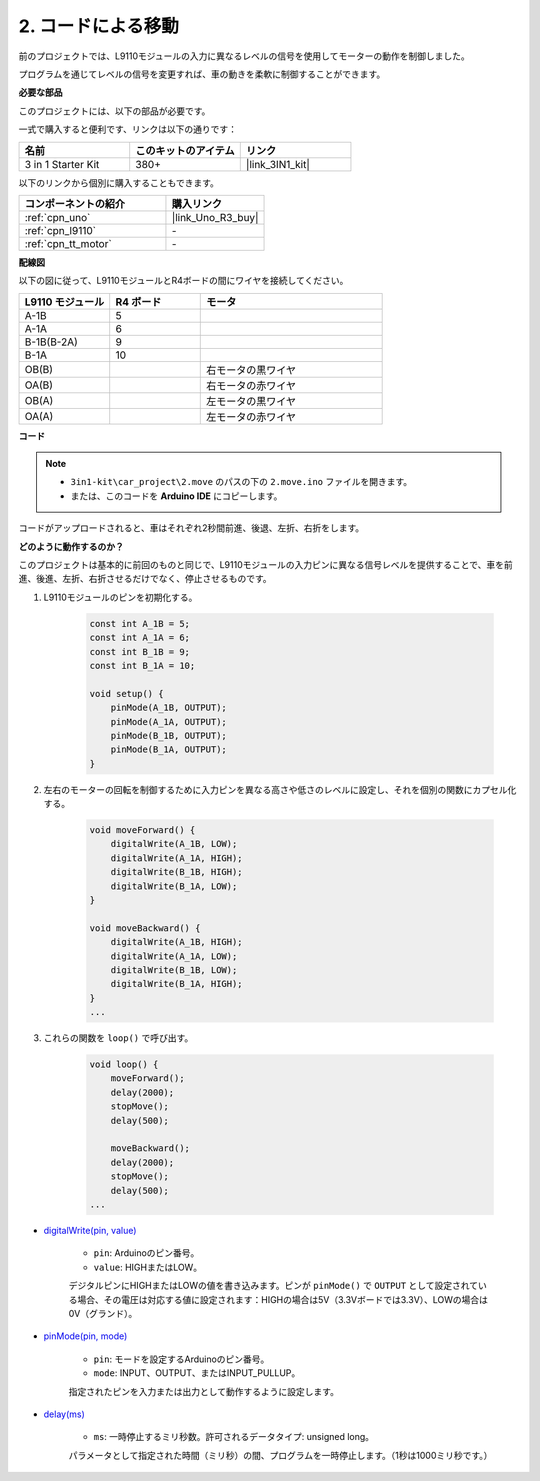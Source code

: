 .. _car_move_code:

2. コードによる移動
======================

前のプロジェクトでは、L9110モジュールの入力に異なるレベルの信号を使用してモーターの動作を制御しました。

プログラムを通じてレベルの信号を変更すれば、車の動きを柔軟に制御することができます。

**必要な部品**

このプロジェクトには、以下の部品が必要です。

一式で購入すると便利です、リンクは以下の通りです：

.. list-table::
    :widths: 20 20 20
    :header-rows: 1

    *   - 名前
        - このキットのアイテム
        - リンク
    *   - 3 in 1 Starter Kit
        - 380+
        - |link_3IN1_kit|

以下のリンクから個別に購入することもできます。

.. list-table::
    :widths: 30 20
    :header-rows: 1

    *   - コンポーネントの紹介
        - 購入リンク

    *   - :ref:`cpn_uno`
        - |link_Uno_R3_buy|
    *   - :ref:`cpn_l9110`
        - \-
    *   - :ref:`cpn_tt_motor`
        - \-

**配線図**

以下の図に従って、L9110モジュールとR4ボードの間にワイヤを接続してください。

.. list-table:: 
    :widths: 25 25 50
    :header-rows: 1

    * - L9110 モジュール
      - R4 ボード
      - モータ
    * - A-1B
      - 5
      - 
    * - A-1A
      - 6
      - 
    * - B-1B(B-2A)
      - 9
      - 
    * - B-1A
      - 10
      - 
    * - OB(B)
      - 
      - 右モータの黒ワイヤ
    * - OA(B)
      - 
      - 右モータの赤ワイヤ
    * - OB(A)
      - 
      - 左モータの黒ワイヤ
    * - OA(A)
      - 
      - 左モータの赤ワイヤ

.. image:: img/car_2.png
    :width: 800

**コード**

.. note::

    * ``3in1-kit\car_project\2.move`` のパスの下の ``2.move.ino`` ファイルを開きます。
    * または、このコードを **Arduino IDE** にコピーします。

.. raw:: html

    <iframe src=https://create.arduino.cc/editor/sunfounder01/6ff67dfb-a1c1-474b-a106-6acbb3a39e6f/preview?embed style="height:510px;width:100%;margin:10px 0" frameborder=0></iframe>

コードがアップロードされると、車はそれぞれ2秒間前進、後退、左折、右折をします。


**どのように動作するのか？**

このプロジェクトは基本的に前回のものと同じで、L9110モジュールの入力ピンに異なる信号レベルを提供することで、車を前進、後進、左折、右折させるだけでなく、停止させるものです。

#. L9110モジュールのピンを初期化する。

    .. code-block:: arduino

        const int A_1B = 5;
        const int A_1A = 6;
        const int B_1B = 9;
        const int B_1A = 10;

        void setup() {
            pinMode(A_1B, OUTPUT);
            pinMode(A_1A, OUTPUT);
            pinMode(B_1B, OUTPUT);
            pinMode(B_1A, OUTPUT);
        }

#. 左右のモーターの回転を制御するために入力ピンを異なる高さや低さのレベルに設定し、それを個別の関数にカプセル化する。

    .. code-block:: arduino

        void moveForward() {
            digitalWrite(A_1B, LOW);
            digitalWrite(A_1A, HIGH);
            digitalWrite(B_1B, HIGH);
            digitalWrite(B_1A, LOW);
        }

        void moveBackward() {
            digitalWrite(A_1B, HIGH);
            digitalWrite(A_1A, LOW);
            digitalWrite(B_1B, LOW);
            digitalWrite(B_1A, HIGH);
        }
        ...

#. これらの関数を ``loop()`` で呼び出す。

    .. code-block:: arduino

        void loop() {
            moveForward();
            delay(2000);
            stopMove();
            delay(500);

            moveBackward();
            delay(2000);
            stopMove();
            delay(500);
        ...

* `digitalWrite(pin, value) <https://www.arduino.cc/reference/en/language/functions/digital-io/digitalwrite/>`_

    * ``pin``: Arduinoのピン番号。
    * ``value``: HIGHまたはLOW。
    
    デジタルピンにHIGHまたはLOWの値を書き込みます。ピンが ``pinMode()`` で ``OUTPUT`` として設定されている場合、その電圧は対応する値に設定されます：HIGHの場合は5V（3.3Vボードでは3.3V）、LOWの場合は0V（グランド）。

* `pinMode(pin, mode) <https://www.arduino.cc/reference/en/language/functions/digital-io/pinmode/>`_

    * ``pin``: モードを設定するArduinoのピン番号。
    * ``mode``: INPUT、OUTPUT、またはINPUT_PULLUP。
    
    指定されたピンを入力または出力として動作するように設定します。

* `delay(ms) <https://www.arduino.cc/reference/en/language/functions/time/delay/>`_

    * ``ms``: 一時停止するミリ秒数。許可されるデータタイプ: unsigned long。

    パラメータとして指定された時間（ミリ秒）の間、プログラムを一時停止します。（1秒は1000ミリ秒です。）
